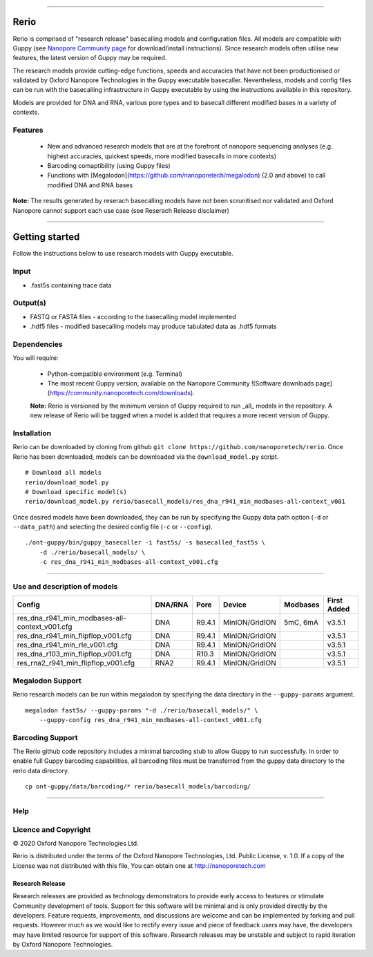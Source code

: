 .. image:: /ONT_logo.png
  :width: 800

******************

Rerio
"""""

Rerio is comprised of "research release" basecalling models and configuration files.
All models are compatible with Guppy (see `Nanopore Community page <https://community.nanoporetech.com/downloads>`_ for download/install instructions).
Since research models often utilise new features, the latest version of Guppy may be required.

The research models provide cutting-edge functions, speeds and accuracies that have not been productionised or validated by Oxford Nanopore Technologies in the Guppy executable basecaller. Nevertheless, models and config files can be run with the basecalling infrastructure in Guppy executable by using the instructions available in this repository. 

Models are provided for DNA and RNA, various pore types and to basecall different modified bases in a variety of contexts.

Features
------------

 - New and advanced research models that are at the forefront of nanopore sequencing analyses (e.g. highest accuracies, quickest speeds, more modified basecalls in more contexts)   
 - Barcoding comaptibility (using Guppy files)
 - Functions with [Megalodon](https://github.com/nanoporetech/megalodon) (2.0 and above) to call modified DNA and RNA bases

**Note:** The results generated by reserach basecalling models have not been scrunitised nor validated and Oxford Nanopore cannot support each use case (see Reserach Release disclaimer)


*********************


Getting started
"""""""""""""""""""""

Follow the instructions below to use research models with Guppy executable.

Input 
------

- .fast5s containing trace data

Output(s)
------

- FASTQ or FASTA files - according to the basecalling model implemented
- .hdf5 files - modified basecalling models may produce tabulated data as .hdf5 formats

Dependencies
---------

You will require:

 - Python-compatible environment (e.g. Terminal)
 - The most recent Guppy version, available on the Nanopore Community ![Software downloads page](https://community.nanoporetech.com/downloads).
 
 **Note:** Rerio is versioned by the minimum version of Guppy required to run _all_ models in the repository. 
 A new release of Rerio will be tagged when a model is added that requires a more recent version of Guppy.


Installation
------------

Rerio can be downloaded by cloning from github ``git clone https://github.com/nanoporetech/rerio``.
Once Rerio has been downloaded, models can be downloaded via the ``download_model.py`` script.

::

   # Download all models
   rerio/download_model.py
   # Download specific model(s)
   rerio/download_model.py rerio/basecall_models/res_dna_r941_min_modbases-all-context_v001

Once desired models have been downloaded, they can be run by specifying the Guppy data path option (``-d`` or ``--data_path``) and selecting the desired config file (``-c`` or ``--config``).

::

   ./ont-guppy/bin/guppy_basecaller -i fast5s/ -s basecalled_fast5s \
       -d ./rerio/basecall_models/ \
       -c res_dna_r941_min_modbases-all-context_v001.cfg
       
**************

Use and description of models
--------------

============================================== ======= ====== ============== ======== ===========
Config                                         DNA/RNA Pore   Device         Modbases First Added
============================================== ======= ====== ============== ======== ===========
res_dna_r941_min_modbases-all-context_v001.cfg DNA     R9.4.1 MinION/GridION 5mC, 6mA v3.5.1
res_dna_r941_min_flipflop_v001.cfg             DNA     R9.4.1 MinION/GridION          v3.5.1
res_dna_r941_min_rle_v001.cfg                  DNA     R9.4.1 MinION/GridION          v3.5.1
res_dna_r103_min_flipflop_v001.cfg             DNA     R10.3  MinION/GridION          v3.5.1
res_rna2_r941_min_flipflop_v001.cfg            RNA2    R9.4.1 MinION/GridION          v3.5.1
============================================== ======= ====== ============== ======== ===========

Megalodon Support
-----------------

Rerio research models can be run within megalodon by specifying the data directory in the ``--guppy-params`` argument.

::

   megalodon fast5s/ --guppy-params "-d ./rerio/basecall_models/" \
       --guppy-config res_dna_r941_min_modbases-all-context_v001.cfg

Barcoding Support
-----------------

The Rerio github code repository includes a minimal barcoding stub to allow Guppy to run successfully.
In order to enable full Guppy barcoding capabilities, all barcoding files must be transferred from the guppy data directory to the rerio data directory.

::

   cp ont-guppy/data/barcoding/* rerio/basecall_models/barcoding/
   
*******

Help
------

Licence and Copyright
---------------------

|copy| 2020 Oxford Nanopore Technologies Ltd.

.. |copy| unicode:: 0xA9 .. copyright sign

Rerio is distributed under the terms of the Oxford Nanopore
Technologies, Ltd.  Public License, v. 1.0.  If a copy of the License
was not distributed with this file, You can obtain one at
http://nanoporetech.com


Research Release
^^^^^^^^^^^^^^^^

Research releases are provided as technology demonstrators to provide early access to features or stimulate Community development of tools. Support for this software will be minimal and is only provided directly by the developers. Feature requests, improvements, and discussions are welcome and can be implemented by forking and pull requests. However much as we would like to rectify every issue and piece of feedback users may have, the developers may have limited resource for support of this software. Research releases may be unstable and subject to rapid iteration by Oxford Nanopore Technologies.

